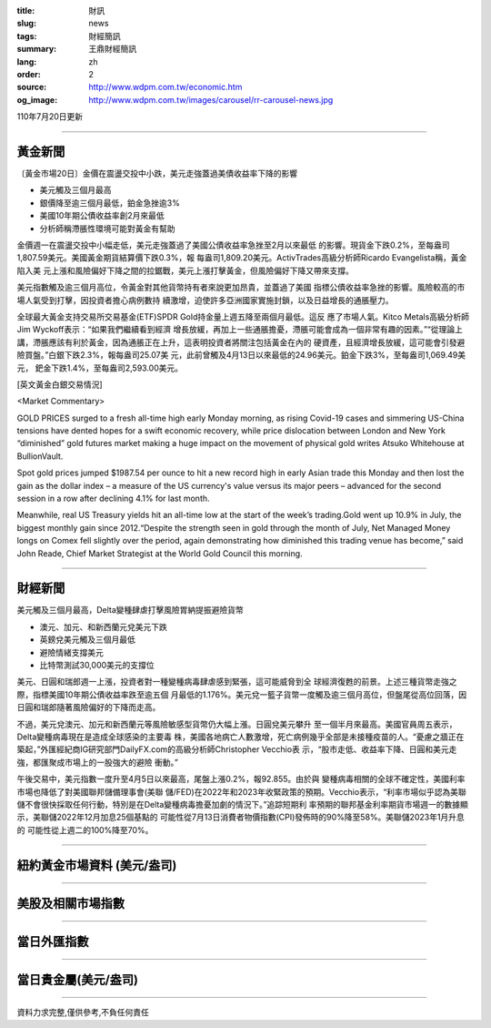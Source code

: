 :title: 財訊
:slug: news
:tags: 財經簡訊
:summary: 王鼎財經簡訊
:lang: zh
:order: 2
:source: http://www.wdpm.com.tw/economic.htm
:og_image: http://www.wdpm.com.tw/images/carousel/rr-carousel-news.jpg

110年7月20日更新

----

黃金新聞
++++++++

〔黃金市場20日〕金價在震盪交投中小跌，美元走強蓋過美債收益率下降的影響

* 美元觸及三個月最高
* 銀價降至逾三個月最低，鉑金急挫逾3%
* 美國10年期公債收益率創2月來最低
* 分析師稱滯脹性環境可能對黃金有幫助

金價週一在震盪交投中小幅走低，美元走強蓋過了美國公債收益率急挫至2月以來最低
的影響。現貨金下跌0.2%，至每盎司1,807.59美元。美國黃金期貨結算價下跌0.3%，報
每盎司1,809.20美元。ActivTrades高級分析師Ricardo Evangelista稱，黃金陷入美
元上漲和風險偏好下降之間的拉鋸戰，美元上漲打擊黃金，但風險偏好下降又帶來支撐。

美元指數觸及逾三個月高位，令黃金對其他貨幣持有者來說更加昂貴，並蓋過了美國
指標公債收益率急挫的影響。風險較高的市場人氣受到打擊，因投資者擔心病例數持
續激增，迫使許多亞洲國家實施封鎖，以及日益增長的通脹壓力。

全球最大黃金支持交易所交易基金(ETF)SPDR Gold持金量上週五降至兩個月最低。這反
應了市場人氣。Kitco Metals高級分析師Jim Wyckoff表示：“如果我們繼續看到經濟
增長放緩，再加上一些通脹擔憂，滯脹可能會成為一個非常有趣的因素。”“從理論上
講，滯脹應該有利於黃金，因為通脹正在上升，這表明投資者將關注包括黃金在內的
硬資產，且經濟增長放緩，這可能會引發避險買盤。”白銀下跌2.3%，報每盎司25.07美
元，此前曾觸及4月13日以來最低的24.96美元。鉑金下跌3%，至每盎司1,069.49美元，
鈀金下跌1.4%，至每盎司2,593.00美元。








[英文黃金白銀交易情況]

<Market Commentary>

GOLD PRICES surged to a fresh all-time high early Monday morning, as 
rising Covid-19 cases and simmering US-China tensions have dented hopes 
for a swift economic recovery, while price dislocation between London and 
New York “diminished” gold futures market making a huge impact on the 
movement of physical gold writes Atsuko Whitehouse at BullionVault.
 
Spot gold prices jumped $1987.54 per ounce to hit a new record high in 
early Asian trade this Monday and then lost the gain as the dollar 
index – a measure of the US currency's value versus its major 
peers – advanced for the second session in a row after declining 4.1% 
for last month.
 
Meanwhile, real US Treasury yields hit an all-time low at the start of 
the week’s trading.Gold went up 10.9% in July, the biggest monthly gain 
since 2012.“Despite the strength seen in gold through the month of July, 
Net Managed Money longs on Comex fell slightly over the period, again 
demonstrating how diminished this trading venue has become,” said John 
Reade, Chief Market Strategist at the World Gold Council this morning.

----

財經新聞
++++++++
美元觸及三個月最高，Delta變種肆虐打擊風險胃納提振避險貨幣

* 澳元、加元、和新西蘭元兌美元下跌
* 英鎊兌美元觸及三個月最低
* 避險情緒支撐美元
* 比特幣測試30,000美元的支撐位

美元、日圓和瑞郎週一上漲，投資者對一種變種病毒肆虐感到緊張，這可能威脅到全
球經濟復甦的前景。上述三種貨幣走強之際，指標美國10年期公債收益率跌至逾五個
月最低的1.176%。美元兌一籃子貨幣一度觸及逾三個月高位，但盤尾從高位回落，因
日圓和瑞郎隨著風險偏好的下降而走高。

不過，美元兌澳元、加元和新西蘭元等風險敏感型貨幣仍大幅上漲。日圓兌美元攀升
至一個半月來最高。美國官員周五表示，Delta變種病毒現在是造成全球感染的主要毒
株，美國各地病亡人數激增，死亡病例幾乎全部是未接種疫苗的人。“憂慮之牆正在
築起，”外匯經紀商IG研究部門DailyFX.com的高級分析師Christopher Vecchio表
示，“股市走低、收益率下降、日圓和美元走強，都匯聚成市場上的一股強大的避險
衝動。”

午後交易中，美元指數一度升至4月5日以來最高，尾盤上漲0.2%，報92.855。由於與
變種病毒相關的全球不確定性，美國利率市場也降低了對美國聯邦儲備理事會(美聯
儲/FED)在2022年和2023年收緊政策的預期。Vecchio表示，“利率市場似乎認為美聯
儲不會很快採取任何行動，特別是在Delta變種病毒擔憂加劇的情況下。”追踪短期利
率預期的聯邦基金利率期貨市場週一的數據顯示，美聯儲2022年12月加息25個基點的
可能性從7月13日消費者物價指數(CPI)發佈時的90%降至58%。美聯儲2023年1月升息的
可能性從上週二的100%降至70%。



            


----

紐約黃金市場資料 (美元/盎司)
++++++++++++++++++++++++++++

.. raw:: html

  <A HREF="http://www.kitco.com/connecting.html">
  <IMG SRC="http://www.kitconet.com/images/quotes_4b2.gif" BORDER="0" ALT="[Most Recent Quotes from www.kitco.com]">
  </A>

----

美股及相關市場指數
++++++++++++++++++

.. raw:: html

  <!-- TradingView Widget BEGIN -->
  <div class="tradingview-widget-container">
    <div class="tradingview-widget-container__widget"></div>
    <div class="tradingview-widget-copyright"><a href="https://tw.tradingview.com/markets/indices/" rel="noopener" target="_blank"><span class="blue-text">指數行情</span></a>由TradingView提供</div>
    <script type="text/javascript" src="https://s3.tradingview.com/external-embedding/embed-widget-market-quotes.js" async>
    {
    "title": "指數",
    "width": 770,
    "height": 450,
    "locale": "zh_TW",
    "symbolsGroups": [
      {
        "name": "美國和加拿大",
        "symbols": [
          {
            "name": "FOREXCOM:SPXUSD",
            "displayName": "標準普爾500"
          },
          {
            "name": "FOREXCOM:NSXUSD",
            "displayName": "納斯達克100指數"
          },
          {
            "name": "CME_MINI:ES1!",
            "displayName": "E-迷你 標普指數期貨"
          },
          {
            "name": "INDEX:DXY",
            "displayName": "美元指數"
          },
          {
            "name": "FOREXCOM:DJI",
            "displayName": "道瓊斯 30"
          }
        ]
      },
      {
        "name": "歐洲",
        "symbols": [
          {
            "name": "INDEX:SX5E",
            "displayName": "歐元藍籌50"
          },
          {
            "name": "FOREXCOM:UKXGBP",
            "displayName": "富時100"
          },
          {
            "name": "INDEX:DEU30",
            "displayName": "德國DAX指數"
          },
          {
            "name": "INDEX:CAC40",
            "displayName": "法國 CAC 40 指數"
          },
          {
            "name": "INDEX:SMI"
          }
        ]
      },
      {
        "name": "亞太",
        "symbols": [
          {
            "name": "INDEX:NKY",
            "displayName": "日經225"
          },
          {
            "name": "INDEX:HSI",
            "displayName": "恆生"
          },
          {
            "name": "BSE:SENSEX",
            "displayName": "印度孟買指數"
          },
          {
            "name": "BSE:BSE500"
          },
          {
            "name": "INDEX:KSIC",
            "displayName": "韓國Kospi綜合指數"
          }
        ]
      }
    ],
    "colorTheme": "light"
  }
    </script>
  </div>
  <!-- TradingView Widget END -->

----

當日外匯指數
++++++++++++

.. raw:: html

  <!-- TradingView Widget BEGIN -->
  <div class="tradingview-widget-container">
    <div class="tradingview-widget-container__widget"></div>
    <div class="tradingview-widget-copyright"><a href="https://tw.tradingview.com/markets/currencies/forex-cross-rates/" rel="noopener" target="_blank"><span class="blue-text">外匯匯率</span></a>由TradingView提供</div>
    <script type="text/javascript" src="https://s3.tradingview.com/external-embedding/embed-widget-forex-cross-rates.js" async>
    {
    "width": "100%",
    "height": "100%",
    "currencies": [
      "EUR",
      "USD",
      "JPY",
      "GBP",
      "CNY",
      "TWD"
    ],
    "isTransparent": false,
    "colorTheme": "light",
    "locale": "zh_TW"
  }
    </script>
  </div>
  <!-- TradingView Widget END -->

----

當日貴金屬(美元/盎司)
+++++++++++++++++++++

.. raw:: html 

  <A HREF="http://www.kitco.com/connecting.html">
  <IMG SRC="http://www.kitconet.com/images/quotes_7a.gif" BORDER="0" ALT="[Most Recent Quotes from www.kitco.com]">
  </A>

----

資料力求完整,僅供參考,不負任何責任
